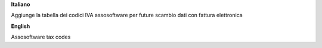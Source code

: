 **Italiano**

Aggiunge la tabella dei codici IVA assosoftware per future scambio dati con fattura elettronica

**English**

Assosoftware tax codes
